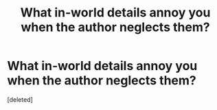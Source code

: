 #+TITLE: What in-world details annoy you when the author neglects them?

* What in-world details annoy you when the author neglects them?
:PROPERTIES:
:Score: 1
:DateUnix: 1422082703.0
:DateShort: 2015-Jan-24
:END:
[deleted]

